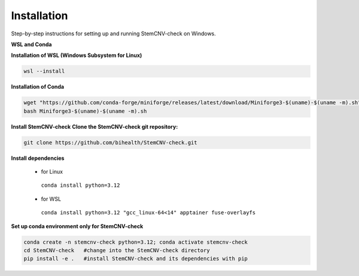 Installation
============

Step-by-step instructions for setting up and running StemCNV-check on Windows. 

**WSL and Conda**

**Installation of WSL (Windows Subsystem for Linux)**

.. code:: bash

    wsl --install

**Installation of Conda**

.. code:: bash

    wget "https://github.com/conda-forge/miniforge/releases/latest/download/Miniforge3-$(uname)-$(uname -m).sh"
    bash Miniforge3-$(uname)-$(uname -m).sh

**Install StemCNV-check**
**Clone the StemCNV-check git repository:**

.. code:: bash

   git clone https://github.com/bihealth/StemCNV-check.git



**Install dependencies**

   - for Linux

    ``conda install python=3.12``
   
   - for WSL

    ``conda install python=3.12 "gcc_linux-64<14" apptainer fuse-overlayfs``


**Set up conda environment only for StemCNV-check**

.. code:: bash

   conda create -n stemcnv-check python=3.12; conda activate stemcnv-check
   cd StemCNV-check   #change into the StemCNV-check directory
   pip install -e .   #install StemCNV-check and its dependencies with pip

 






